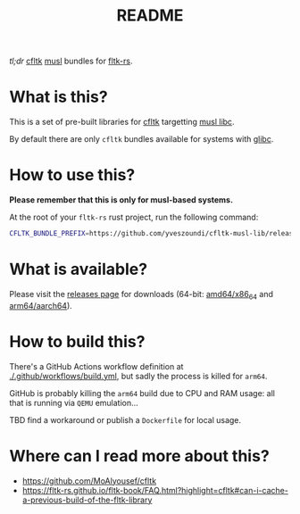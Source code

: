 #+TITLE: README

[[https://github.com/yveszoundi/kernel-deblive-smallserver/blob/main/LICENSE][file:http://img.shields.io/badge/license-GNU%20GPLv3-blue.svg]] [[https://github.com/yveszoundi/kernel-deblive-smallserver/actions/workflows/build.yml][file:https://github.com/yveszoundi/cfltk-musl-lib/actions/workflows/build.yml/badge.svg]]

/tl;dr/ [[https://github.com/MoAlyousef/cfltk][cfltk]] [[https://musl.libc.org/][musl]] bundles for [[https://github.com/fltk-rs/fltk-rs][fltk-rs]].

* What is this?

This is a set of pre-built libraries for [[https://github.com/MoAlyousef/cfltk][cfltk]] targetting [[https://musl.libc.org/][musl libc]].

By default there are only =cfltk= bundles available for systems with [[https://www.gnu.org/software/libc/][glibc]].


* How to use this?

*Please remember that this is only for musl-based systems.*

At the root of your =fltk-rs= rust project, run the following command:

#+begin_src sh
  CFLTK_BUNDLE_PREFIX=https://github.com/yveszoundi/cfltk-musl-lib/releases/latest/download cargo build
#+end_src

* What is available?

Please visit the [[https://github.com/yveszoundi/cfltk-musl-lib/releases][releases page]] for downloads (64-bit: [[https://en.wikipedia.org/wiki/X86-64][amd64/x86_64]] and [[https://en.wikipedia.org/wiki/AArch64][arm64/aarch64]]).

* How to build this?

There's a GitHub Actions workflow definition at [[./.github/workflows/build.yml]], but sadly the process is killed for =arm64=.

GitHub is probably killing the =arm64= build due to CPU and RAM usage: all that is running via =QEMU= emulation...

TBD find a workaround or publish a =Dockerfile= for local usage.

* Where can I read more about this?

- https://github.com/MoAlyousef/cfltk
- https://fltk-rs.github.io/fltk-book/FAQ.html?highlight=cfltk#can-i-cache-a-previous-build-of-the-fltk-library
